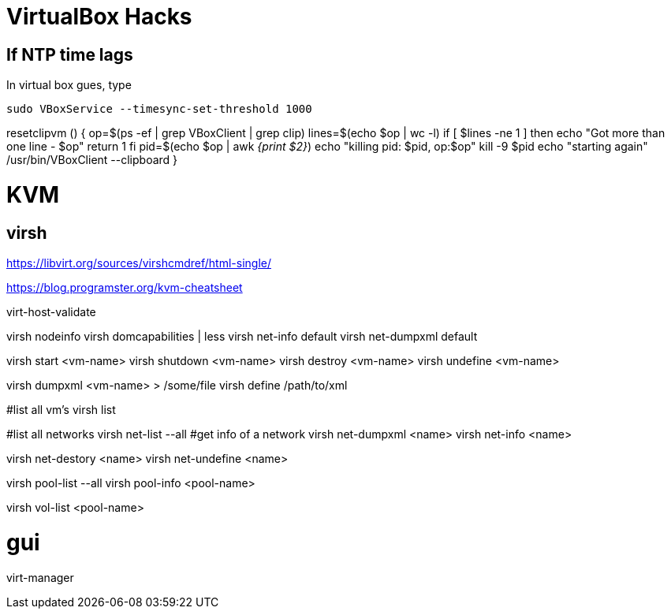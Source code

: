 VirtualBox Hacks
================

== If NTP time lags

In virtual box gues, type

----
sudo VBoxService --timesync-set-threshold 1000
----

resetclipvm () {
        op=$(ps -ef | grep VBoxClient | grep clip)
        lines=$(echo $op | wc -l)
        if [ $lines -ne 1 ]
        then
                echo "Got more than one line - $op"
                return 1
        fi
        pid=$(echo $op | awk '{print $2}')
        echo "killing pid: $pid, op:$op"
        kill -9 $pid
        echo "starting again"
        /usr/bin/VBoxClient --clipboard
}

KVM
===

virsh
-----

https://libvirt.org/sources/virshcmdref/html-single/

https://blog.programster.org/kvm-cheatsheet

virt-host-validate

virsh nodeinfo
virsh domcapabilities | less
virsh net-info default
virsh net-dumpxml default

virsh start <vm-name>
virsh shutdown <vm-name>
virsh destroy <vm-name>
virsh undefine <vm-name>

virsh dumpxml <vm-name>  > /some/file
virsh define /path/to/xml

#list all vm's
virsh list

#list all networks
virsh net-list --all
#get info of a network
virsh net-dumpxml <name>
virsh net-info <name>

virsh net-destory <name>
virsh net-undefine <name>

virsh pool-list --all
virsh pool-info <pool-name>

virsh vol-list <pool-name>

# gui
virt-manager
